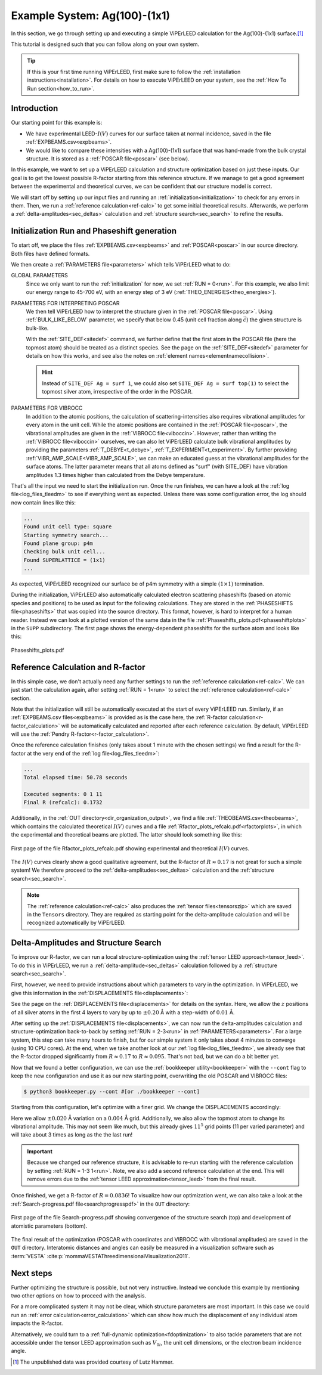 .. _example_ag_100:

=============================
Example System: Ag(100)-(1x1)
=============================

In this section, we go through setting up and executing a simple ViPErLEED calculation for the Ag(100)-(1x1) surface.\ [#]_

This tutorial is designed such that you can follow along on your own system.

.. only:: html

   You can download the input files to follow along :download:`here</_static/example_systems/Ag(100)/input_files.zip>`

.. only:: not html

   You can download the input files to follow along in the online version of the documentation at `viperleed.org <viperleed.org>`__.


.. tip:: 
   If this is your first time running ViPErLEED, first make sure to follow the :ref:`installation instructions<installation>`.
   For details on how to execute ViPErLEED on your system, see the :ref:`How To Run section<how_to_run>`.


Introduction
============

Our starting point for this example is:

-  We have experimental LEED-:math:`I(V)` curves for our surface taken at normal incidence, saved in the file :ref:`EXPBEAMS.csv<expbeams>`.
-  We would like to compare these intensities with a Ag(100)-(1x1) surface that was hand-made from the bulk crystal structure. It is stored as a :ref:`POSCAR file<poscar>` (see below).

In this example, we want to set up a ViPErLEED calculation and structure optimization based on just these inputs.
Our goal is to get the lowest possible R-factor starting from this reference structure.
If we manage to get a good agreement between the experimental and theoretical curves, we can be confident that our structure model is correct.

We will start off by setting up our input files and running an :ref:`initialization<initialization>` to check for any errors in them.
Then, we run a :ref:`reference calculation<ref-calc>` to get some initial theoretical results.
Afterwards, we perform a :ref:`delta-amplitudes<sec_deltas>` calculation and :ref:`structure search<sec_search>` to refine the results.

Initialization Run and Phaseshift generation
============================================

To start off, we place the files :ref:`EXPBEAMS.csv<expbeams>` and :ref:`POSCAR<poscar>` in our source directory.
Both files have defined formats.

.. literalinclude :: /_static/example_systems/Ag(100)/POSCAR
   :language: console
   :caption: POSCAR file containing the initial structure.

We then create a :ref:`PARAMETERS file<parameters>` which tells ViPErLEED what to do:

.. literalinclude :: /_static/example_systems/Ag(100)/PARAMETERS
   :language: console
   :caption: PARAMETERS file for the initial reference calculation

GLOBAL PARAMETERS
   Since we only want to run the :ref:`initialization` for now, we set :ref:`RUN = 0<run>`.
   For this example, we also limit our energy range to 45-700 eV, with an energy step of 3 eV (:ref:`THEO_ENERGIES<theo_energies>`).

PARAMETERS FOR INTERPRETING POSCAR
   We then tell ViPErLEED how to interpret the structure given in the :ref:`POSCAR file<poscar>`.
   Using :ref:`BULK_LIKE_BELOW` parameter, we specify that below 0.45 (unit cell fraction along :math:`\vec{c}`) the given structure is bulk-like.

   With the :ref:`SITE_DEF<sitedef>` command, we further define that the first atom in the POSCAR file (here the topmost atom) should be treated as a distinct species.
   See the page on the :ref:`SITE_DEF<sitedef>` parameter for details on how this works, and see also the notes on :ref:`element names<elementnamecollision>`.

   .. hint:: Instead of ``SITE_DEF Ag = surf 1``, we could also set ``SITE_DEF Ag = surf top(1)`` to select the topmost silver atom, irrespective of the order in the POSCAR.

PARAMETERS FOR VIBROCC
   In addition to the atomic positions, the calculation of scattering-intensities also requires vibrational amplitudes for every atom in the unit cell.
   While the atomic positions are contained in the :ref:`POSCAR file<poscar>`, the vibrational amplitudes are given in the :ref:`VIBROCC file<viboccin>`.
   However, rather than writing the :ref:`VIBROCC file<viboccin>` ourselves, we can also let ViPErLEED calculate bulk vibrational amplitudes by providing the parameters :ref:`T_DEBYE<t_debye>`, :ref:`T_EXPERIMENT<t_experiment>`. By further providing :ref:`VIBR_AMP_SCALE<VIBR_AMP_SCALE>`, we can make an educated guess at the vibrational amplitudes for the surface atoms.
   The latter parameter means that all atoms defined as "surf" (with SITE_DEF) have vibration amplitudes 1.3 times higher than calculated from the Debye temperature.


That's all the input we need to start the initialization run.
Once the run finishes, we can have a look at the :ref:`log file<log_files_tleedm>` to see if everything went as expected.
Unless there was some configuration error, the log should now contain lines like this:

.. code-block:: console

   ...
   Found unit cell type: square
   Starting symmetry search...
   Found plane group: p4m
   Checking bulk unit cell...
   Found SUPERLATTICE = (1x1)
   ...

As expected, ViPErLEED recognized our surface be of p4m symmetry with a simple :math:`(1 \times 1)` termination.

During the initialization, ViPErLEED also automatically calculated electron scattering phaseshifts (based on atomic species and positions) to be used as input for the following calculations.
They are stored in the :ref:`PHASESHIFTS file<phaseshifts>` that was copied into the source directory.
This format, however, is hard to interpret for a human reader.
Instead we can look at a plotted version of the same data in the file :ref:`Phaseshifts_plots.pdf<phaseshiftplots>` in the ``SUPP`` subdirectory.
The first page shows the energy-dependent phaseshifts for the surface atom and looks like this:

.. figure:: /_static/example_systems/Ag(100)/phaseshifts_plots.png
   :width: 450px
   :align: center

   Phaseshifts_plots.pdf

Reference Calculation and R-factor
==================================

In this simple case, we don't actually need any further settings to run the :ref:`reference calculation<ref-calc>`. We can just start the calculation again, after setting :ref:`RUN = 1<run>` to select the :ref:`reference calculation<ref-calc>` section.

Note that the initialization will still be automatically executed at the start of every ViPErLEED run.
Similarly, if an :ref:`EXPBEAMS.csv files<expbeams>` is provided as is the case here, the :ref:`R-factor calculation<r-factor_calculation>` will be automatically calculated and reported after each reference calculation.
By default, ViPErLEED will use the :ref:`Pendry R-factor<r-factor_calculation>`.

Once the reference calculation finishes (only takes about 1 minute with the chosen settings) we find a result for the R-factor at the very end of the :ref:`log file<log_files_tleedm>`:

.. code-block:: console

   ...
   Total elapsed time: 50.78 seconds

   Executed segments: 0 1 11
   Final R (refcalc): 0.1732

Additionally, in the :ref:`OUT directory<dir_organization_output>`, we find a file :ref:`THEOBEAMS.csv<theobeams>`, which contains the calculated theoretical :math:`I(V)` curves and a file :ref:`Rfactor_plots_refcalc.pdf<rfactorplots>`, in which the experimental and theoretical beams are plotted.
The latter should look something like this:

.. figure:: /_static/example_systems/Ag(100)/refalc_result_plot.png
   :width: 450px
   :align: center

   First page of the file Rfactor_plots_refcalc.pdf showing experimental and theoretical :math:`I(V)` curves.


The :math:`I(V)` curves clearly show a good qualitative agreement, but the R-factor of :math:`R \approx 0.17` is not great for such a simple system!
We therefore proceed to the :ref:`delta-amplitudes<sec_deltas>` calculation and the :ref:`structure search<sec_search>`.

.. note:: 
   The :ref:`reference calculation<ref-calc>` also produces the :ref:`tensor files<tensorszip>` which are saved in the ``Tensors`` directory.
   They are required as starting point for the delta-amplitude calculation and will be recognized automatically by ViPErLEED.

Delta-Amplitudes and Structure Search
=====================================

To improve our R-factor, we can run a local structure-optimization using the :ref:`tensor LEED approach<tensor_leed>`.
To do this in ViPErLEED, we run a :ref:`delta-amplitude<sec_deltas>` calculation followed by a :ref:`structure search<sec_search>`.

First, however, we need to provide instructions about which parameters to vary in the optimization.
In ViPErLEED, we give this information in the :ref:`DISPLACEMENTS file<displacements>`:

.. literalinclude :: /_static/example_systems/Ag(100)/DISPLACEMENTS
   :language: console
   :caption: DISPLACEMENTS

See the page on the :ref:`DISPLACEMENTS file<displacements>` for details on the syntax.
Here, we allow the :math:`z` positions of all silver atoms in the first 4 layers to vary by up to :math:`\pm 0.20` Å with a step-width of :math:`0.01` Å.


After setting up the :ref:`DISPLACEMENTS file<displacements>`, we can now run the delta-amplitudes calculation and structure-optimization back-to-back by setting :ref:`RUN = 2-3<run>` in :ref:`PARAMETERS<parameters>`.
For a large system, this step can take many hours to finish, but for our simple system it only takes about 4 minutes to converge (using 10 CPU cores).
At the end, when we take another look at our :ref:`log file<log_files_tleedm>`, we already see that the R-factor dropped significantly from :math:`R \approx 0.17` to :math:`R \approx 0.095`.
That's not bad, but we can do a bit better yet.

Now that we found a better configuration, we can use the :ref:`bookkeeper utility<bookkeeper>` with the ``--cont`` flag to keep the new configuration and use it as our new starting point, overwriting the old POSCAR and VIBROCC files:

.. code-block:: console

   $ python3 bookkeeper.py --cont #[or ./bookkeeper --cont]

Starting from this configuration, let's optimize with a finer grid.
We change the DISPLACEMENTS accordingly:

.. literalinclude :: /_static/example_systems/Ag(100)/DISPLACEMENTS_fine
   :language: console
   :caption: DISPLACEMENTS with a finer grid

Here we allow :math:`\pm 0.020` Å variation on a :math:`0.004` Å grid.
Additionally, we also allow the topmost atom to change its vibrational amplitude.
This may not seem like much, but this already gives :math:`11^5` grid points (11 per varied parameter) and will take about 3 times as long as the the last run!

.. important::
   Because we changed our reference structure, it is advisable to re-run starting with the reference calculation by setting :ref:`RUN = 1-3 1<run>`.
   Note, we also add a second reference calculation at the end.
   This will remove errors due to the :ref:`tensor LEED approximation<tensor_leed>` from the final result.

Once finished, we get a R-factor of :math:`R = 0.0836`!
To visualize how our optimization went, we can also take a look at the  :ref:`Search-progress.pdf file<searchprogresspdf>` in the ``OUT`` directory:

.. figure:: /_static/example_systems/Ag(100)/search_convergence_plot.png
   :width: 450px
   :align: center

   First page of the file Search-progress.pdf showing convergence of the structure search (top) and development of atomistic parameters (bottom).

The final result of the optimization (POSCAR with coordinates and VIBROCC with vibrational amplitudes) are saved in the ``OUT`` directory.
Interatomic distances and angles can easily be measured in a visualization software such as :term:`VESTA` :cite:p:`mommaVESTAThreedimensionalVisualization2011`.

Next steps
==========

Further optimizing the structure is possible, but not very instructive.
Instead we conclude this example by mentioning two other options on how to proceed with the analysis.

For a more complicated system it may not be clear, which structure parameters are most important.
In this case we could run an :ref:`error calculation<error_calculation>` which can show how much the displacement of any individual atom impacts the R-factor.

Alternatively, we could turn to a :ref:`full-dynamic optimization<fdoptimization>` to also tackle parameters that are not accessible under the tensor LEED approximation such as :math:`V_{0i}`, the unit cell dimensions, or the electron beam incidence angle.

.. [#] The unpublished data was provided courtesy of Lutz Hammer.
